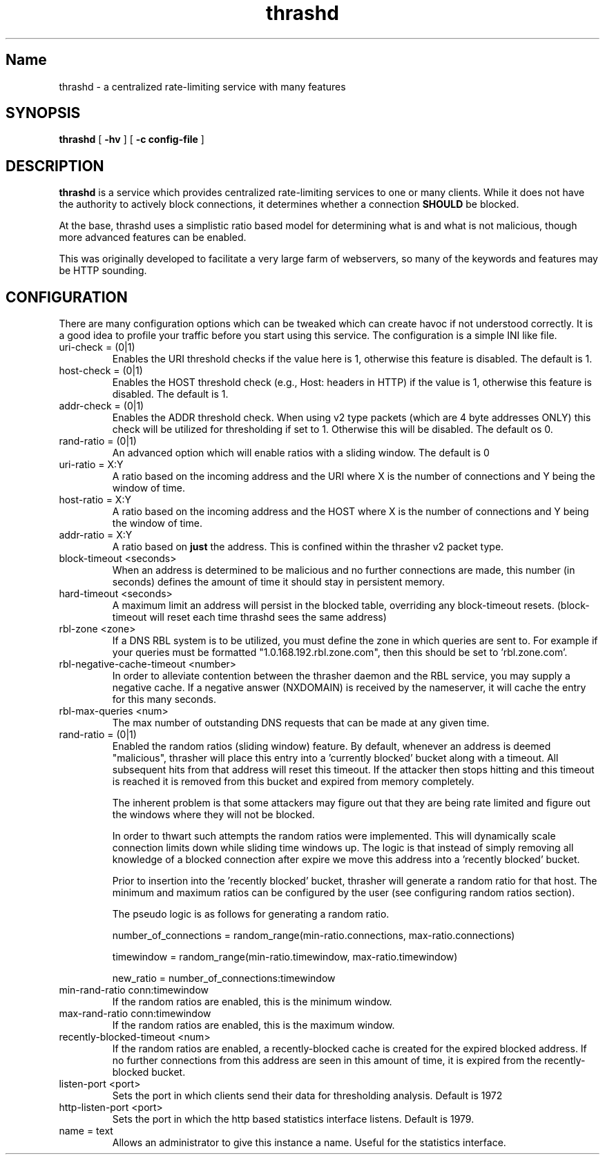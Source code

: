 .TH "thrashd" 1 "thrashd" "" "version 1.0r19"

.SH Name
thrashd - a centralized rate-limiting service with many features 

.SH SYNOPSIS
.B thrashd 
[ 
.B -hv 
] 
[ 
.B -c config-file 
]

.SH DESCRIPTION 
.B thrashd
is a service which provides centralized rate-limiting services to one or
many clients. While it does not have the authority to actively block
connections, it determines whether a connection
.B SHOULD
be blocked. 

At the base, thrashd uses a simplistic ratio based model for determining what is
and what is not malicious, though more advanced features can be enabled. 

This was originally developed to facilitate a very large farm of webservers, so
many of the keywords and features may be HTTP sounding. 
.SH CONFIGURATION 
There are many configuration options which can be tweaked which can create havoc
if not understood correctly. It is a good idea to profile your traffic before
you start using this service. The configuration is a simple INI like file.

.IP "uri-check = (0|1)"
Enables the URI threshold checks if the value here is 1, otherwise this feature
is disabled. The default is 1. 
.IP "host-check = (0|1)"
Enables the HOST threshold check (e.g., Host: headers in HTTP) if the value is
1, otherwise this feature is disabled. The default is 1.
.IP "addr-check = (0|1)"
Enables the ADDR threshold check. When using v2 type packets (which are 4 byte
addresses ONLY) this check will be utilized for thresholding if set to 1.
Otherwise this will be disabled. The default os 0.
.IP "rand-ratio = (0|1)"
An advanced option which will enable ratios with a sliding window. The default
is 0 
.IP "uri-ratio  = X:Y"
A ratio based on the incoming address and the URI where X is the number of
connections and Y being the window of time. 
.IP "host-ratio = X:Y"
A ratio based on the incoming address and the HOST where X is the number of
connections and Y being the window of time.
.IP "addr-ratio = X:Y"
A ratio based on 
.B just
the address. This is confined within the thrasher v2 packet type.
.IP "block-timeout <seconds>"
When an address is determined to be malicious and no further connections are
made, this number (in seconds) defines the amount of time it should stay in
persistent memory.
.IP "hard-timeout <seconds>"
A maximum limit an address will persist in the blocked table, overriding any
block-timeout resets. (block-timeout will reset each time thrashd sees the 
same address)
.IP "rbl-zone <zone>"
If a DNS RBL system is to be utilized, you must define the zone in which queries
are sent to. For example if your queries must be formatted
"1.0.168.192.rbl.zone.com", then this should be set to 'rbl.zone.com'.
.IP "rbl-negative-cache-timeout <number>
In order to alleviate contention between the thrasher daemon and the RBL
service, you may supply a negative cache. If a negative answer (NXDOMAIN) is
received by the nameserver, it will cache the entry for this many seconds. 
.IP "rbl-max-queries <num>"
The max number of outstanding DNS requests that can be made at any given time. 
.IP "rand-ratio = (0|1)"
Enabled the random ratios (sliding window) feature. By default, whenever an
address is deemed "malicious", thrasher will place this entry into a 'currently
blocked' bucket along with a timeout. All subsequent hits from that address will
reset this timeout. If the attacker then stops hitting and this timeout is reached 
it is removed from this bucket and expired from memory completely. 
.IP
The inherent problem is that some attackers may figure out that they are being
rate limited and figure out the windows where they will not be blocked.
.IP
In order to thwart such attempts the random ratios were implemented. This will
dynamically scale connection limits down while sliding time windows up. The
logic is that instead of simply removing all knowledge of a blocked connection
after expire we move this address into a 'recently blocked' bucket.
.IP
Prior to insertion into the 'recently blocked' bucket, thrasher will generate a
random ratio for that host. The minimum and maximum ratios can be configured by
the user (see configuring random ratios section).  
.IP 
The pseudo logic is as follows for generating a random ratio.
.IP
number_of_connections = random_range(min-ratio.connections,
max-ratio.connections)
.IP
timewindow = random_range(min-ratio.timewindow, max-ratio.timewindow)
.IP
new_ratio = number_of_connections:timewindow
.IP "min-rand-ratio conn:timewindow"
If the random ratios are enabled, this is the minimum window.
.IP "max-rand-ratio conn:timewindow"
If the random ratios are enabled, this is the maximum window. 
.IP "recently-blocked-timeout <num>"
If the random ratios are enabled, a recently-blocked cache is created for the
expired blocked address. If no further connections from this address are seen in
this amount of time, it is expired from the recently-blocked bucket. 
.IP "listen-port <port>"
Sets the port in which clients send their data for thresholding analysis.
Default is 1972
.IP "http-listen-port <port>"
Sets the port in which the http based statistics interface listens. Default is
1979. 
.IP "name = text"
Allows an administrator to give this instance a name. Useful for the statistics
interface.
